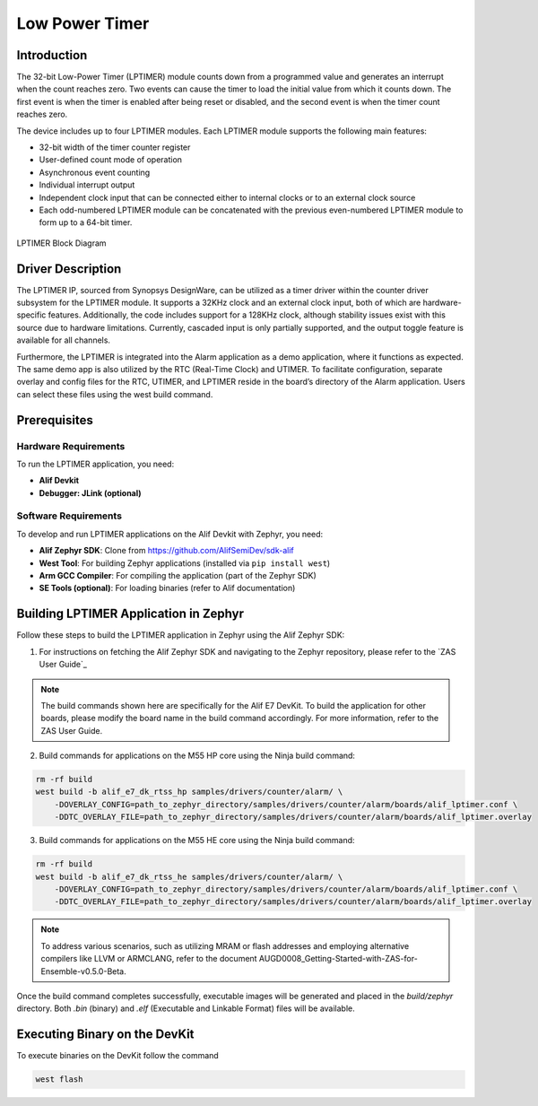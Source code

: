 .. _appnote-zephyr-low-power-timer:

===============
Low Power Timer
===============

Introduction
============

The 32-bit Low-Power Timer (LPTIMER) module counts down from a programmed value and generates an interrupt when the count reaches zero. Two events can cause the timer to load the initial value from which it counts down. The first event is when the timer is enabled after being reset or disabled, and the second event is when the timer count reaches zero.

The device includes up to four LPTIMER modules. Each LPTIMER module supports the following main features:

- 32-bit width of the timer counter register
- User-defined count mode of operation
- Asynchronous event counting
- Individual interrupt output
- Independent clock input that can be connected either to internal clocks or to an external clock source
- Each odd-numbered LPTIMER module can be concatenated with the previous even-numbered LPTIMER module to form up to a 64-bit timer.

.. figure:: _static/lptimer_diagram.png
   :alt: LPTIMER Block Diagram
   :align: center

   LPTIMER Block Diagram


Driver Description
==================

The LPTIMER IP, sourced from Synopsys DesignWare, can be utilized as a timer driver within the counter driver subsystem for the LPTIMER module. It supports a 32KHz clock and an external clock input, both of which are hardware-specific features. Additionally, the code includes support for a 128KHz clock, although stability issues exist with this source due to hardware limitations. Currently, cascaded input is only partially supported, and the output toggle feature is available for all channels.

Furthermore, the LPTIMER is integrated into the Alarm application as a demo application, where it functions as expected. The same demo app is also utilized by the RTC (Real-Time Clock) and UTIMER. To facilitate configuration, separate overlay and config files for the RTC, UTIMER, and LPTIMER reside in the board’s directory of the Alarm application. Users can select these files using the west build command.

Prerequisites
===============

Hardware Requirements
-----------------------

To run the LPTIMER application, you need:

- **Alif Devkit**
- **Debugger: JLink (optional)**

Software Requirements
-----------------------

To develop and run LPTIMER applications on the Alif Devkit with Zephyr, you need:

- **Alif Zephyr SDK**: Clone from `https://github.com/AlifSemiDev/sdk-alif <https://github.com/AlifSemiDev/sdk-alif>`_
- **West Tool**: For building Zephyr applications (installed via ``pip install west``)
- **Arm GCC Compiler**: For compiling the application (part of the Zephyr SDK)
- **SE Tools (optional)**: For loading binaries (refer to Alif documentation)


Building LPTIMER Application in Zephyr
======================================

Follow these steps to build the LPTIMER application in Zephyr using the Alif Zephyr SDK:

1. For instructions on fetching the Alif Zephyr SDK and navigating to the Zephyr repository, please refer to the `ZAS User Guide`_


.. note::
   The build commands shown here are specifically for the Alif E7 DevKit.
   To build the application for other boards, please modify the board name in the build command accordingly. For more information, refer to the ZAS User Guide.


2. Build commands for applications on the M55 HP core using the Ninja build command:

.. code-block:: bash

   rm -rf build
   west build -b alif_e7_dk_rtss_hp samples/drivers/counter/alarm/ \
       -DOVERLAY_CONFIG=path_to_zephyr_directory/samples/drivers/counter/alarm/boards/alif_lptimer.conf \
       -DDTC_OVERLAY_FILE=path_to_zephyr_directory/samples/drivers/counter/alarm/boards/alif_lptimer.overlay

3. Build commands for applications on the M55 HE core using the Ninja build command:

.. code-block:: bash

   rm -rf build
   west build -b alif_e7_dk_rtss_he samples/drivers/counter/alarm/ \
       -DOVERLAY_CONFIG=path_to_zephyr_directory/samples/drivers/counter/alarm/boards/alif_lptimer.conf \
       -DDTC_OVERLAY_FILE=path_to_zephyr_directory/samples/drivers/counter/alarm/boards/alif_lptimer.overlay

.. note::
   To address various scenarios, such as utilizing MRAM or flash addresses and employing alternative compilers like LLVM or ARMCLANG, refer to the document AUGD0008_Getting-Started-with-ZAS-for-Ensemble-v0.5.0-Beta.

Once the build command completes successfully, executable images will be generated and placed in the `build/zephyr` directory. Both `.bin` (binary) and `.elf` (Executable and Linkable Format) files will be available.


Executing Binary on the DevKit
==============================================

To execute binaries on the DevKit follow the command

.. code-block:: bash

   west flash